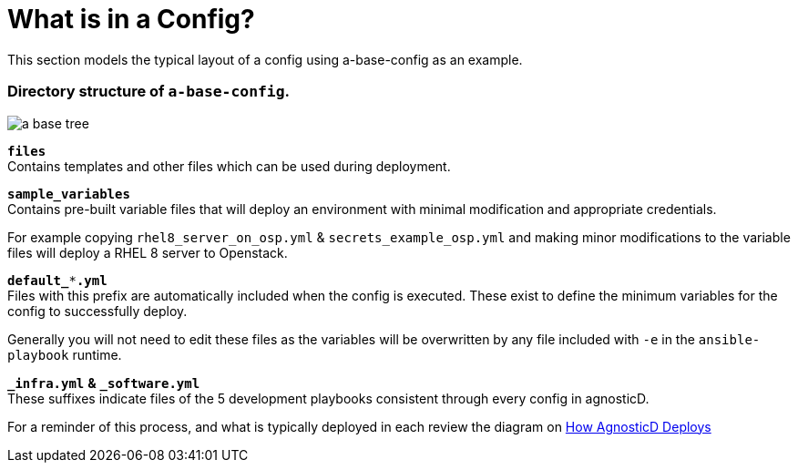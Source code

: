 
= What is in a Config?

This section models the typical layout of a config using a-base-config as an example.

=== Directory structure of `a-base-config`.

image:../../files/images/a-base-tree.png[role="thumb left", caption="a-base-config"]

`*files*` +
Contains templates and other files which can be used during deployment.

`*sample_variables*` +
Contains pre-built variable files that will deploy an environment with minimal modification and appropriate credentials.

For example copying `rhel8_server_on_osp.yml` & `secrets_example_osp.yml` and making minor modifications to the variable files will deploy a RHEL 8 server to Openstack.

`*default_***.yml*` +
Files with this prefix are automatically included when the config is executed. These exist to define the minimum variables for the config to successfully deploy.

Generally you will not need to edit these files as the variables will be overwritten by any file included with `-e` in the `ansible-playbook` runtime.

`*_infra.yml*` *&* `*_software.yml*` +
These suffixes indicate files of the 5 development playbooks consistent through every config in agnosticD.

For a reminder of this process, and what is typically deployed in each review the diagram on https://github.com/redhat-cop/agnosticd/blob/development/README.adoc[How AgnosticD Deploys]
